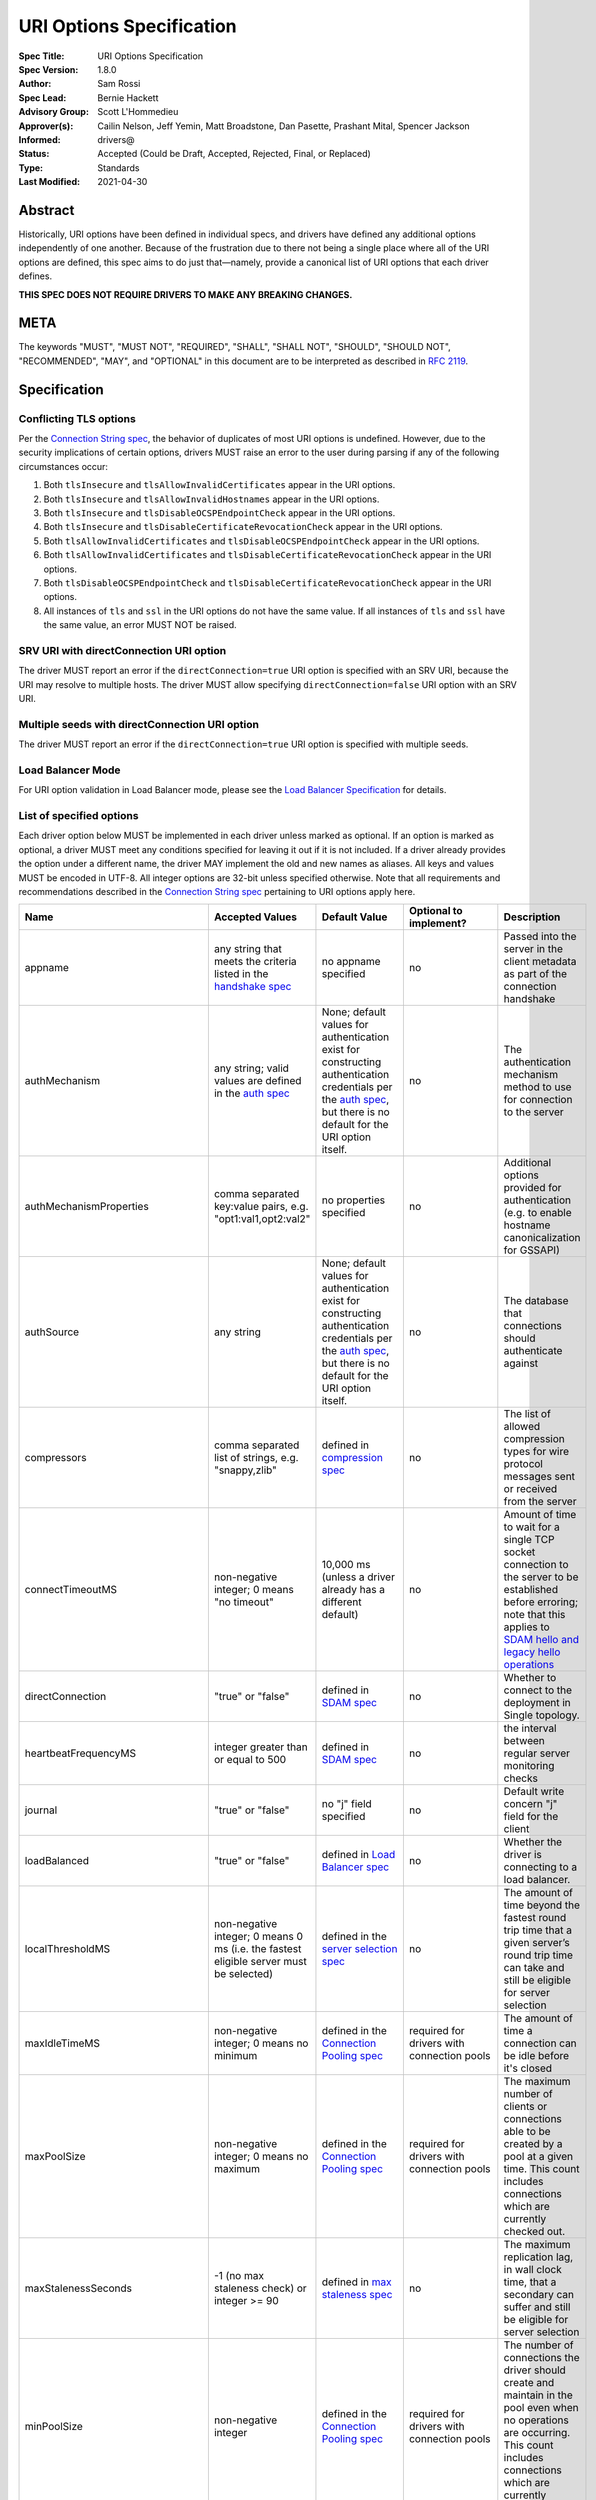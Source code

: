=========================
URI Options Specification
=========================

:Spec Title: URI Options Specification
:Spec Version: 1.8.0
:Author: Sam Rossi
:Spec Lead: Bernie Hackett
:Advisory Group: Scott L'Hommedieu
:Approver(s): Cailin Nelson, Jeff Yemin, Matt Broadstone, Dan Pasette, Prashant Mital, Spencer Jackson
:Informed: drivers@
:Status: Accepted (Could be Draft, Accepted, Rejected, Final, or Replaced)
:Type: Standards
:Last Modified: 2021-04-30


**Abstract**
------------

Historically, URI options have been defined in individual specs, and
drivers have defined any additional options independently of one another.
Because of the frustration due to there not being a single place where
all of the URI options are defined, this spec aims to do just that—namely,
provide a canonical list of URI options that each driver defines.

**THIS SPEC DOES NOT REQUIRE DRIVERS TO MAKE ANY BREAKING CHANGES.**

**META**
--------

The keywords "MUST", "MUST NOT", "REQUIRED", "SHALL", "SHALL NOT",
"SHOULD", "SHOULD NOT", "RECOMMENDED", "MAY", and "OPTIONAL" in this
document are to be interpreted as described in
`RFC 2119 <https://www.ietf.org/rfc/rfc2119.txt>`_.

**Specification**
-----------------

Conflicting TLS options
~~~~~~~~~~~~~~~~~~~~~~~

Per the `Connection String spec <https://github.com/mongodb/specifications/blob/master/source/connection-string/connection-string-spec.rst#repeated-keys>`_,
the behavior of duplicates of most URI options is undefined. However, due
to the security implications of certain options, drivers MUST raise an
error to the user during parsing if any of the following circumstances
occur:

1. Both ``tlsInsecure`` and ``tlsAllowInvalidCertificates`` appear in the
   URI options.
2. Both ``tlsInsecure`` and ``tlsAllowInvalidHostnames`` appear in the
   URI options.
3. Both ``tlsInsecure`` and ``tlsDisableOCSPEndpointCheck`` appear in
   the URI options.
4. Both ``tlsInsecure`` and ``tlsDisableCertificateRevocationCheck``
   appear in the URI options.
5. Both ``tlsAllowInvalidCertificates`` and
   ``tlsDisableOCSPEndpointCheck`` appear in the URI options.
6. Both ``tlsAllowInvalidCertificates`` and
   ``tlsDisableCertificateRevocationCheck`` appear in the URI options.
7. Both ``tlsDisableOCSPEndpointCheck`` and
   ``tlsDisableCertificateRevocationCheck`` appear in the URI options.
8. All instances of ``tls`` and ``ssl`` in the URI options do not have the
   same value. If all instances of ``tls`` and ``ssl`` have the same
   value, an error MUST NOT be raised.

SRV URI with directConnection URI option
~~~~~~~~~~~~~~~~~~~~~~~~~~~~~~~~~~~~~~~~

The driver MUST report an error if the ``directConnection=true`` URI option
is specified with an SRV URI, because the URI may resolve to multiple
hosts. The driver MUST allow specifying ``directConnection=false`` URI
option with an SRV URI.

Multiple seeds with directConnection URI option
~~~~~~~~~~~~~~~~~~~~~~~~~~~~~~~~~~~~~~~~~~~~~~~

The driver MUST report an error if the ``directConnection=true`` URI option
is specified with multiple seeds.

Load Balancer Mode
~~~~~~~~~~~~~~~~~~

For URI option validation in Load Balancer mode, please see the `Load Balancer Specification <../load-balancers/load-balancers.rst#connection-string-options>`__ for details.

List of specified options
~~~~~~~~~~~~~~~~~~~~~~~~~

Each driver option below MUST be implemented in each driver unless marked
as optional. If an option is marked as optional, a driver MUST meet any
conditions specified for leaving it out if it is not included. If a driver
already provides the option under a different name, the driver MAY
implement the old and new names as aliases. All keys and values MUST be
encoded in UTF-8. All integer options are 32-bit unless specified otherwise.
Note that all requirements and recommendations described in the `Connection
String spec
<https://github.com/mongodb/specifications/blob/master/source/connection-string/connection-string-spec.rst>`_
pertaining to URI options apply here.


.. list-table::
   :header-rows: 1
   :widths: 1 1 1 1 1

   * - Name
     - Accepted Values
     - Default Value
     - Optional to implement?
     - Description

   * - appname
     - any string that meets the criteria listed in the `handshake spec
       <https://github.com/mongodb/specifications/blob/master/source/mongodb-handshake/handshake.rst#client-application-name>`_
     - no appname specified
     - no
     - Passed into the server in the client metadata as part of the
       connection handshake

   * - authMechanism
     - any string; valid values are defined in the `auth spec
       <https://github.com/mongodb/specifications/blob/master/source/auth/auth.rst#supported-authentication-methods>`_
     - None; default values for authentication exist for constructing authentication credentials per the
       `auth spec <https://github.com/mongodb/specifications/blob/master/source/auth/auth.rst#supported-authentication-methods>`_,
       but there is no default for the URI option itself.
     - no
     - The authentication mechanism method to use for connection to the
       server

   * - authMechanismProperties
     - comma separated key:value pairs, e.g. "opt1:val1,opt2:val2"
     - no properties specified
     - no
     - Additional options provided for authentication (e.g. to enable hostname canonicalization for GSSAPI)

   * - authSource
     - any string
     - None; default values for authentication exist for constructing authentication credentials per the
       `auth spec <https://github.com/mongodb/specifications/blob/master/source/auth/auth.rst#supported-authentication-methods>`_,
       but there is no default for the URI option itself.
     - no
     - The database that connections should authenticate against

   * - compressors
     - comma separated list of strings, e.g. "snappy,zlib"
     - defined in `compression spec <https://github.com/mongodb/specifications/blob/master/source/compression/OP_COMPRESSED.rst#compressors>`_
     - no
     - The list of allowed compression types for wire protocol messages
       sent or received from the server

   * - connectTimeoutMS
     - non-negative integer; 0 means "no timeout"
     - 10,000 ms (unless a driver already has a different default)
     - no
     - Amount of time to wait for a single TCP socket connection to the
       server to be established before erroring; note that this applies to
       `SDAM hello and legacy hello operations <https://github.com/mongodb/specifications/blob/master/source/mongodb-handshake/handshake.rst>`_

   * - directConnection
     - "true" or "false"
     - defined in `SDAM spec <https://github.com/mongodb/specifications/blob/master/source/server-discovery-and-monitoring/server-discovery-and-monitoring.rst#initial-topology-type>`_
     - no
     - Whether to connect to the deployment in Single topology.

   * - heartbeatFrequencyMS
     - integer greater than or equal to 500
     - defined in `SDAM spec <https://github.com/mongodb/specifications/blob/master/source/server-discovery-and-monitoring/server-discovery-and-monitoring.rst#heartbeatfrequencyms>`_
     - no
     - the interval between regular server monitoring checks

   * - journal
     - "true" or "false"
     - no "j" field specified
     - no
     - Default write concern "j" field for the client

   * - loadBalanced
     - "true" or "false"
     - defined in `Load Balancer spec <../load-balancers/loadbalancers.rst#connection-string-options>`_
     - no
     - Whether the driver is connecting to a load balancer.

   * - localThresholdMS
     - non-negative integer; 0 means 0 ms (i.e. the fastest eligible server
       must be selected)
     - defined in the `server selection spec <https://github.com/mongodb/specifications/blob/master/source/server-selection/server-selection.rst#localthresholdms>`_
     - no
     - The amount of time beyond the fastest round trip time that a given
       server’s round trip time can take and still be eligible for server selection

   * - maxIdleTimeMS
     - non-negative integer; 0 means no minimum
     - defined in the `Connection Pooling spec`_
     - required for drivers with connection pools
     - The amount of time a connection can be idle before it's closed

   * - maxPoolSize
     - non-negative integer; 0 means no maximum
     - defined in the `Connection Pooling spec`_
     - required for drivers with connection pools
     - The maximum number of clients or connections able to be created by a pool at a given time. This count includes connections which are currently checked out.

   * - maxStalenessSeconds
     - -1 (no max staleness check) or integer >= 90
     - defined in `max staleness spec <https://github.com/mongodb/specifications/blob/master/source/max-staleness/max-staleness.rst#api>`_
     - no
     - The maximum replication lag, in wall clock time, that a secondary can suffer and still be eligible for server selection

   * - minPoolSize
     - non-negative integer
     - defined in the `Connection Pooling spec`_
     - required for drivers with connection pools
     - The number of connections the driver should create and maintain in the pool even when no operations are occurring. This count includes connections which are currently checked out. 

   * - readConcernLevel
     - any string (`to allow for forwards compatibility with the server <https://github.com/mongodb/specifications/blob/master/source/read-write-concern/read-write-concern.rst#unknown-levels-and-additional-options-for-string-based-readconcerns>`_)
     - no read concern specified
     - no
     - Default read concern for the client

   * - readPreference
     - any string; currently supported values are defined in the `server selection spec <https://github.com/mongodb/specifications/blob/master/source/server-selection/server-selection.rst#mode>`_, but must be lowercase camelCase, e.g. "primaryPreferred"
     - defined in `server selection spec <https://github.com/mongodb/specifications/blob/master/source/server-selection/server-selection.rst#mode>`_
     - no
     - Default read preference for the client (excluding tags)

   * - readPreferenceTags
     - comma-separated key:value pairs (e.g. "dc:ny,rack:1" and "dc:ny)

       can be specified multiple times; each instance of this key is a
       separate tag set
     - no tags specified
     - no
     - Default read preference tags for the client; only valid if the read preference mode is not primary

       The order of the tag sets in the read preference is the same as the order they are specified in the URI

   * - replicaSet
     - any string
     - no replica set name provided
     - no
     - The name of the replica set to connect to

   * - retryReads
     - "true" or "false
     - defined in `retryable reads spec <https://github.com/mongodb/specifications/blob/master/source/retryable-reads/retryable-reads.rst#retryreads>`_
     - no
     - Enables retryable reads on server 3.6+

   * - retryWrites
     - "true" or "false
     - defined in `retryable writes spec <https://github.com/mongodb/specifications/blob/master/source/retryable-writes/retryable-writes.rst#retrywrites>`_
     - no
     - Enables retryable writes on server 3.6+

   * - serverSelectionTimeoutMS
     - positive integer; a driver may also accept 0 to be used for a special case, provided that it documents the meaning
     - defined in `server selection spec <https://github.com/mongodb/specifications/blob/master/source/server-selection/server-selection.rst#serverselectiontimeoutms>`_
     - no
     - A timeout in milliseconds to block for server selection before raising an error

   * - serverSelectionTryOnce
     - "true" or "false"
     - defined in `server selection spec <https://github.com/mongodb/specifications/blob/master/source/server-selection/server-selection.rst#serverselectiontryonce>`_
     - required for single-threaded drivers
     - Scan the topology only once after a server selection failure instead of repeatedly until the server selection times out

   * - socketTimeoutMS
     - non-negative integer; 0 means no timeout
     - no timeout
     - no
     - NOTE: This option is deprecated  in favor of `timeoutMS <../client-side-operations-timeout/client-side-operations-timeout.rst#timeoutMS>`_

       Amount of time spent attempting to send or receive on a socket before timing out; note that this only applies to application operations, not SDAM.

   * - ssl
     - "true" or "false"
     - same as "tls"
     - no
     - alias of "tls"; required to ensure that Atlas connection strings continue to work

   *
     - timeoutMS
     - non-negative integer; 0 or unset means no timeout
     - Defined in `Client Side Operations Timeout: timeoutMS <../client-side-operations-timeout/client-side-operations-timeout.rst#timeoutMS>`_.
     - no
     - Time limit for the full execution of an operation

   * - tls
     - "true" or "false"
     - TLS required if "mongodb+srv" scheme; otherwise, drivers may may enable TLS by default if other "tls"-prefixed options are present


       Drivers MUST clearly document the conditions under which TLS is enabled implicitly
     - no
     - Whether or not to require TLS for connections to the server


   * - tlsAllowInvalidCertificates
     - "true" or "false"
     - error on invalid certificates
     - required if the driver’s language/runtime allows bypassing hostname verification
     - Specifies whether or not the driver should error when the server’s TLS certificate is invalid

   * - tlsAllowInvalidHostnames
     - "true" or "false"
     - error on invalid certificates
     - required if the driver’s language/runtime allows bypassing hostname verification
     - Specifies whether or not  the driver should error when there is a mismatch between the server’s hostname and the hostname specified by the TLS certificate

   * - tlsCAFile
     - any string
     - no certificate authorities specified
     - required if the driver's language/runtime allows non-global configuration
     - Path to file with either a single or bundle of certificate authorities to be considered trusted when making a TLS connection

   * - tlsCertificateKeyFile
     - any string
     - no client certificate specified
     - required if the driver's language/runtime allows non-global configuration
     - Path to the client certificate file or the client private key file; in the case that they both are needed, the files should be concatenated

   * - tlsCertificateKeyFilePassword
     - any string
     - no password specified
     - required if the driver's language/runtime allows non-global configuration
     - Password to decrypt the client private key to be used for TLS connections

   * - tlsDisableCertificateRevocationCheck
     - "true" or "false"
     - false i.e. driver will reach check a certificate's revocation status
     - Yes
     - Controls whether or not the driver will check a certificate's
       revocation status via CRLs or OCSP. See the `OCSP Support Spec
       <../ocsp-support/ocsp-support.rst#tlsDisableCertificateRevocationCheck>`__
       for additional information.

   * - tlsDisableOCSPEndpointCheck
     - "true" or "false"
     - false i.e. driver will reach out to OCSP endpoints `if needed
       <../ocsp-support/ocsp-support.rst#id1>`__.
     - Yes
     - Controls whether or not the driver will reach out to OCSP
       endpoints if needed. See the `OCSP Support Spec
       <../ocsp-support/ocsp-support.rst#tlsDisableOCSPEndpointCheck>`__
       for additional information.

   * - tlsInsecure
     - "true" or "false"
     - No TLS constraints are relaxed
     - no
     - Relax TLS constraints as much as possible (e.g. allowing invalid certificates or hostname mismatches); drivers must document the exact constraints which are relaxed by this option being true

   * - w
     - non-negative integer or string
     - no "w" value specified
     - no
     - Default write concern "w" field for the client

   * - waitQueueTimeoutMS
     - positive number
     - defined in the `Connection Pooling spec`_
     - required for drivers with connection pools, with exceptions described in the `Connection Pooling spec`_
     - NOTE: This option is deprecated  in favor of `timeoutMS <../client-side-operations-timeout/client-side-operations-timeout.rst#timeoutMS>`_

       Amount of time spent attempting to check out a connection from a server's
       connection pool before timing out

   * - wTimeoutMS
     - non-negative 64-bit integer; 0 means no timeout
     - no timeout
     - no
     - NOTE: This option is deprecated  in favor of `timeoutMS <../client-side-operations-timeout/client-side-operations-timeout.rst#timeoutMS>`_

       Default write concern "wtimeout" field for the client

   * - zlibCompressionLevel
     - integer between -1 and 9 (inclusive)
     - -1 (default compression level of the driver)
     - no
     - Specifies the level of compression when using zlib to compress wire
       protocol messages; -1 signifies the default level, 0 signifies no
       compression, 1 signifies the fastest speed, and 9 signifies the
       best compression

**Test Plan**
-------------

Tests are implemented and described in the `tests <tests>`_ directory

**Design Rationale**
---------------------

Why allow drivers to provide the canonical names as aliases to existing options?
~~~~~~~~~~~~~~~~~~~~~~~~~~~~~~~~~~~~~~~~~~~~~~~~~~~~~~~~~~~~~~~~~~~~~~~~~~~~~~~~

First and foremost, this spec aims not to introduce any breaking changes
to drivers. Forcing a driver to change the name of an option that it
provides will break any applications that use the old option. Moreover, it
is already possible to provide duplicate options in the URI by specifying
the same option more than once; drivers can use the same semantics to
resolve the conflicts as they did before, whether it’s raising an error,
using the first option provided, using the last option provided, or simply
telling users that the behavior is not defined.

Why use "tls" as the prefix instead of "ssl" for related options?
~~~~~~~~~~~~~~~~~~~~~~~~~~~~~~~~~~~~~~~~~~~~~~~~~~~~~~~~~~~~~~~~~

Technically speaking, drivers already only support TLS, which supersedes
SSL. While SSL is commonly used in parlance to refer to TLS connections,
the fact remains that SSL is a weaker cryptographic protocol than TLS, and
we want to accurately reflect the strict requirements that drivers have in
ensuring the security of a TLS connection.

Why use the names "tlsAllowInvalidHostnames" and "tlsAllowInvalidCertificates"?
~~~~~~~~~~~~~~~~~~~~~~~~~~~~~~~~~~~~~~~~~~~~~~~~~~~~~~~~~~~~~~~~~~~~~~~~~~~~~~~

The "tls" prefix is used for the same reasons described above. The use of the
terms "AllowInvalidHostnames" and "AllowInvalidCertificates" is an intentional
choice in order to convey the inherent unsafety of these options, which should
only be used for testing purposes. Additionally, both the server and the shell
use "AllowInvalid" for their equivalent options.

Why provide multiple implementation options for the insecure TLS options (i.e. "tlsInsecure" vs. "tlsAllowInvalidHostnames"/"tlsAllowInvalidCertificates"?
~~~~~~~~~~~~~~~~~~~~~~~~~~~~~~~~~~~~~~~~~~~~~~~~~~~~~~~~~~~~~~~~~~~~~~~~~~~~~~~~~~~~~~~~~~~~~~~~~~~~~~~~~~~~~~~~~~~~~~~~~~~~~~~~~~~~~~~~~~~~~~~~~~~~~~~~~~

Some TLS libraries (e.g. Go’s standard library implementation) do not provide
the ability to distinguish between allow invalid certificates and hostnames,
meaning they either both are allowed, or neither are. However, when more
granular options are available, it’s better to expose these to the user to
allow them to relax security constraints as little as they need.


Why leave the decision up to drivers to enable TLS implicitly when TLS options are present?
~~~~~~~~~~~~~~~~~~~~~~~~~~~~~~~~~~~~~~~~~~~~~~~~~~~~~~~~~~~~~~~~~~~~~~~~~~~~~~~~~~~~~~~~~~~

It can be useful to turn on TLS implicitly when options such as "tlsCAFile" are
present and "tls" is not present. However, with options such as
"tlsAllowInvalidHostnames", some drivers may not have the ability to
distinguish between "false" being provided and the option not being specified.
To keep the implicit enabling of TLS consistent between such options, we defer
the decision to enable TLS based on the presence of "tls"-prefixed options
(besides "tls" itself) to drivers.

**Reference Implementations**
-----------------------------

Ruby and Python

**Security Implication**
------------------------

Each of the "insecure" TLS options (i.e. "tlsInsecure",
"tlsAllowInvalidHostnames", "tlsAllowInvalidCertificates",
"tlsDisableOCSPEndpointCheck", and
"tlsDisableCertificateRevocationCheck") default to the more secure
option when TLS is enabled. In order to be backwards compatible with
existing driver behavior, neither TLS nor authentication is enabled by
default.

**Future Work**
---------------

This specification is intended to represent the current state of drivers URI
options rather than be a static description of the options at the time it was
written. Whenever another specification is written or modified in a way that
changes the name or the semantics of a URI option or adds a new URI option,
this specification MUST be updated to reflect those changes.

Changes
-------

- 2021-04-30 Add the timeoutMS option and deprecate some existing timeout options
- 2021-04-08 Updated to refer to hello and legacy hello
- 2020-03-03 Add tlsDisableCertificateRevocationCheck option
- 2020-02-26 Add tlsDisableOCSPEndpointCheck option
- 2019-01-25 Updated to reflect new Connection Monitoring and Pooling Spec
- 2019-02-04 Specified errors for conflicting TLS-related URI options
- 2019-04-26 authSource and authMechanism have no default value
- 2019-09-08 Add retryReads option
- 2021-04-15 Adding in behaviour for load balancer mode.

.. _Connection Pooling spec: https://github.com/mongodb/specifications/blob/master/source/connection-monitoring-and-pooling/connection-monitoring-and-pooling.rst#connection-pool-options-1
